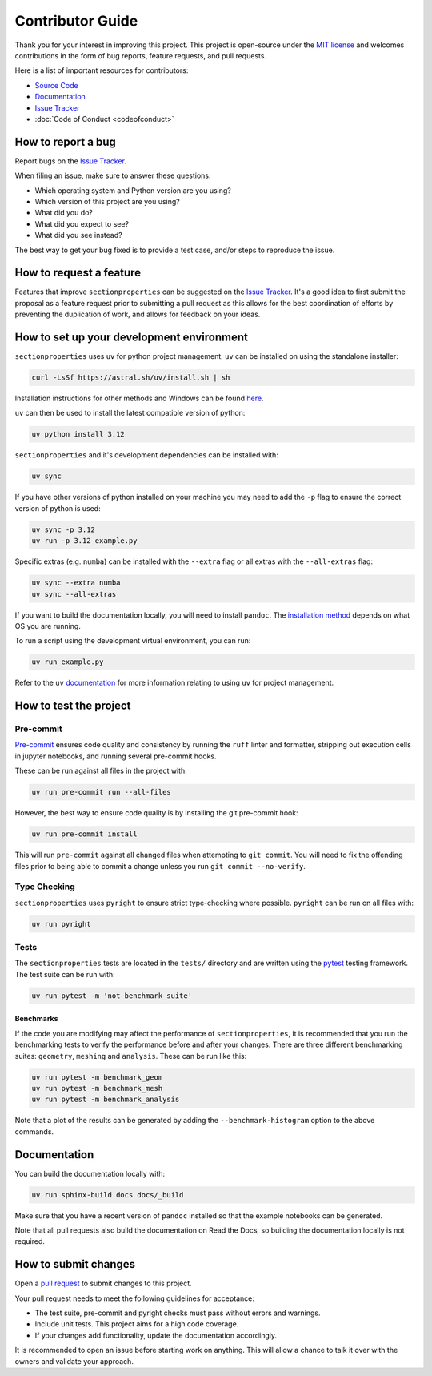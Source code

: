 .. _label-contributing:

Contributor Guide
=================

Thank you for your interest in improving this project. This project is open-source
under the `MIT license <https://opensource.org/licenses/MIT>`__ and welcomes
contributions in the form of bug reports, feature requests, and pull requests.

Here is a list of important resources for contributors:

-  `Source Code <https://github.com/robbievanleeuwen/section-properties>`__
-  `Documentation <https://sectionproperties.readthedocs.io/>`__
-  `Issue Tracker <https://github.com/robbievanleeuwen/section-properties/issues>`__
-  :doc:`Code of Conduct <codeofconduct>`

How to report a bug
-------------------

Report bugs on the `Issue Tracker <https://github.com/robbievanleeuwen/section-properties/issues>`__.

When filing an issue, make sure to answer these questions:

-  Which operating system and Python version are you using?
-  Which version of this project are you using?
-  What did you do?
-  What did you expect to see?
-  What did you see instead?

The best way to get your bug fixed is to provide a test case, and/or steps to reproduce
the issue.

How to request a feature
------------------------

Features that improve ``sectionproperties`` can be suggested on the
`Issue Tracker <https://github.com/robbievanleeuwen/section-properties/issues>`__.
It's a good idea to first submit the proposal as a feature request prior to submitting a
pull request as this allows for the best coordination of efforts by preventing the
duplication of work, and allows for feedback on your ideas.

How to set up your development environment
------------------------------------------
``sectionproperties`` uses ``uv`` for python project management. ``uv`` can be installed
on using the standalone installer:

.. code:: shell

   curl -LsSf https://astral.sh/uv/install.sh | sh

Installation instructions for other methods and Windows can be found
`here <https://docs.astral.sh/uv/getting-started/installation/>`__.

``uv`` can then be used to install the latest compatible version of python:

.. code:: shell

   uv python install 3.12

``sectionproperties`` and it's development dependencies can be installed with:

.. code:: shell

   uv sync

If you have other versions of python installed on your machine you may need to add the
``-p`` flag to ensure the correct version of python is used:

.. code:: shell

   uv sync -p 3.12
   uv run -p 3.12 example.py

Specific extras (e.g. ``numba``) can be installed with the ``--extra`` flag or all
extras with the ``--all-extras`` flag:

.. code:: shell

   uv sync --extra numba
   uv sync --all-extras

If you want to build the documentation locally, you will need to install ``pandoc``. The
`installation method <https://pandoc.org/installing.html>`__ depends on what OS you are
running.

To run a script using the development virtual environment, you can run:

.. code:: shell

   uv run example.py

Refer to the ``uv`` `documentation <https://docs.astral.sh/uv/>`__ for more information
relating to using ``uv`` for project management.

How to test the project
-----------------------

Pre-commit
^^^^^^^^^^

`Pre-commit <https://pre-commit.com/>`__ ensures code quality and consistency by running
the ``ruff`` linter and formatter, stripping out execution cells in jupyter notebooks,
and running several pre-commit hooks.

These can be run against all files in the project with:

.. code:: shell

   uv run pre-commit run --all-files

However, the best way to ensure code quality is by installing the git pre-commit hook:

.. code:: shell

   uv run pre-commit install

This will run ``pre-commit`` against all changed files when attempting to
``git commit``. You will need to fix the offending files prior to being able to commit a
change unless you run ``git commit --no-verify``.

Type Checking
^^^^^^^^^^^^^

``sectionproperties`` uses ``pyright`` to ensure strict type-checking where possible.
``pyright`` can be run on all files with:

.. code:: shell

   uv run pyright

Tests
^^^^^

The ``sectionproperties`` tests are located in the ``tests/`` directory and are written
using the `pytest <https://pytest.readthedocs.io/>`__ testing framework. The test suite
can be run with:

.. code:: shell

   uv run pytest -m 'not benchmark_suite'

Benchmarks
""""""""""

If the code you are modifying may affect the performance of ``sectionproperties``, it is
recommended that you run the benchmarking tests to verify the performance before and
after your changes. There are three different benchmarking suites: ``geometry``,
``meshing`` and ``analysis``. These can be run like this:

.. code:: shell

   uv run pytest -m benchmark_geom
   uv run pytest -m benchmark_mesh
   uv run pytest -m benchmark_analysis

Note that a plot of the results can be generated by adding the ``--benchmark-histogram``
option to the above commands.

Documentation
-------------

You can build the documentation locally with:

.. code:: shell

   uv run sphinx-build docs docs/_build

Make sure that you have a recent version of ``pandoc`` installed so that the example
notebooks can be generated.

Note that all pull requests also build the documentation on Read the Docs, so building
the documentation locally is not required.

How to submit changes
---------------------

Open a `pull request <https://github.com/robbievanleeuwen/section-properties/pulls>`__
to submit changes to this project.

Your pull request needs to meet the following guidelines for acceptance:

-  The test suite, pre-commit and pyright checks must pass without errors and warnings.
-  Include unit tests. This project aims for a high code coverage.
-  If your changes add functionality, update the documentation
   accordingly.

It is recommended to open an issue before starting work on anything.
This will allow a chance to talk it over with the owners and validate
your approach.

